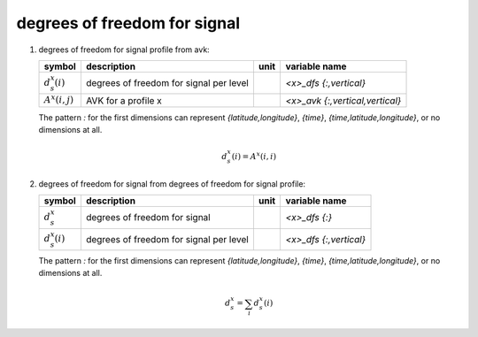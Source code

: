 degrees of freedom for signal
=============================

#. degrees of freedom for signal profile from avk:

   ==================== ======================================= ==== ===============================
   symbol               description                             unit variable name
   ==================== ======================================= ==== ===============================
   :math:`d^{x}_{s}(i)` degrees of freedom for signal per level      `<x>_dfs {:,vertical}`
   :math:`A^{x}(i,j)`   AVK for a profile x                          `<x>_avk {:,vertical,vertical}`
   ==================== ======================================= ==== ===============================

   The pattern `:` for the first dimensions can represent `{latitude,longitude}`, `{time}`, `{time,latitude,longitude}`,
   or no dimensions at all.

   .. math::

      d^{x}_{s}(i) = A^{x}(i,i)


#. degrees of freedom for signal from degrees of freedom for signal profile:

   ==================== ======================================= ==== ======================
   symbol               description                             unit variable name
   ==================== ======================================= ==== ======================
   :math:`d^{x}_{s}`    degrees of freedom for signal                `<x>_dfs {:}`
   :math:`d^{x}_{s}(i)` degrees of freedom for signal per level      `<x>_dfs {:,vertical}`
   ==================== ======================================= ==== ======================

   The pattern `:` for the first dimensions can represent `{latitude,longitude}`, `{time}`, `{time,latitude,longitude}`,
   or no dimensions at all.

   .. math::

      d^{x}_{s} = \sum_{i}{d^{x}_{s}(i)}

